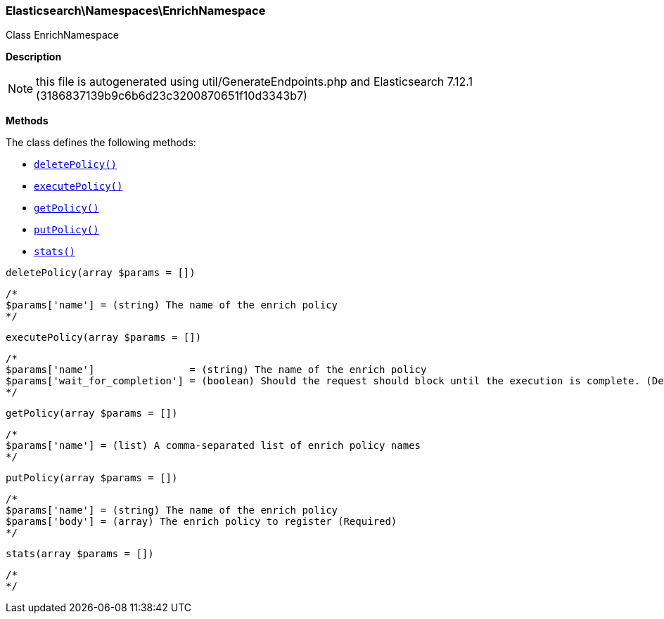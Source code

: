 

[[Elasticsearch_Namespaces_EnrichNamespace]]
=== Elasticsearch\Namespaces\EnrichNamespace



Class EnrichNamespace

*Description*


NOTE: this file is autogenerated using util/GenerateEndpoints.php
and Elasticsearch 7.12.1 (3186837139b9c6b6d23c3200870651f10d3343b7)


*Methods*

The class defines the following methods:

* <<Elasticsearch_Namespaces_EnrichNamespacedeletePolicy_deletePolicy,`deletePolicy()`>>
* <<Elasticsearch_Namespaces_EnrichNamespaceexecutePolicy_executePolicy,`executePolicy()`>>
* <<Elasticsearch_Namespaces_EnrichNamespacegetPolicy_getPolicy,`getPolicy()`>>
* <<Elasticsearch_Namespaces_EnrichNamespaceputPolicy_putPolicy,`putPolicy()`>>
* <<Elasticsearch_Namespaces_EnrichNamespacestats_stats,`stats()`>>



[[Elasticsearch_Namespaces_EnrichNamespacedeletePolicy_deletePolicy]]
.`deletePolicy(array $params = [])`
****
[source,php]
----
/*
$params['name'] = (string) The name of the enrich policy
*/
----
****



[[Elasticsearch_Namespaces_EnrichNamespaceexecutePolicy_executePolicy]]
.`executePolicy(array $params = [])`
****
[source,php]
----
/*
$params['name']                = (string) The name of the enrich policy
$params['wait_for_completion'] = (boolean) Should the request should block until the execution is complete. (Default = true)
*/
----
****



[[Elasticsearch_Namespaces_EnrichNamespacegetPolicy_getPolicy]]
.`getPolicy(array $params = [])`
****
[source,php]
----
/*
$params['name'] = (list) A comma-separated list of enrich policy names
*/
----
****



[[Elasticsearch_Namespaces_EnrichNamespaceputPolicy_putPolicy]]
.`putPolicy(array $params = [])`
****
[source,php]
----
/*
$params['name'] = (string) The name of the enrich policy
$params['body'] = (array) The enrich policy to register (Required)
*/
----
****



[[Elasticsearch_Namespaces_EnrichNamespacestats_stats]]
.`stats(array $params = [])`
****
[source,php]
----
/*
*/
----
****


